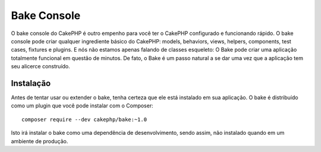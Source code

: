 Bake Console
############

O bake console do CakePHP é outro empenho para você ter o CakePHP configurado
e funcionando rápido. O bake console pode criar qualquer ingrediente básico do
CakePHP: models, behaviors, views, helpers, components, test cases, fixtures e
plugins. E nós não estamos apenas falando de classes esqueleto: O Bake pode
criar uma aplicação totalmente funcional em questão de minutos. De fato, o Bake
é um passo natural a se dar uma vez que a aplicação tem seu alicerce construído.

Instalação
==========

Antes de tentar usar ou extender o bake, tenha certeza que ele está instalado em
sua aplicação. O bake é distribuído como um plugin que você pode instalar com o
Composer::

    composer require --dev cakephp/bake:~1.0

Isto irá instalar o bake como uma dependência de desenvolvimento, sendo assim,
não instalado quando em um ambiente de produção.

.. meta::
    :title lang=pt: Bake Console
    :keywords lang=pt: cli,linha de comando,command line,dev,desenvolvimento,bake view, bake syntax,erb tags,asp tags,percent tags
